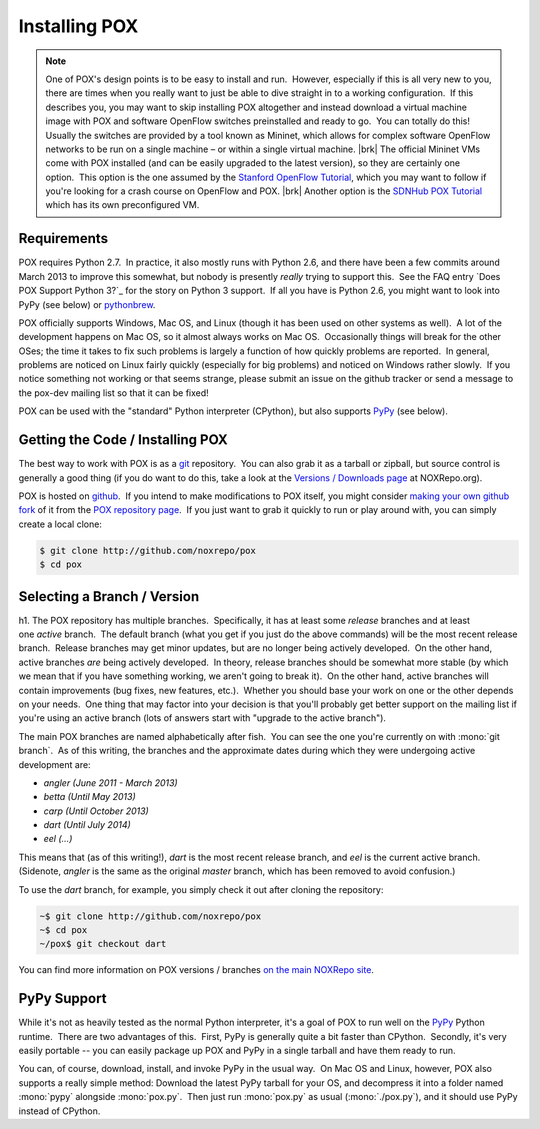 
Installing POX
--------------

.. note:: One of POX's design points is to be easy to install and run.  However, especially if this is all very new to you, there are times when you really want to just be able to dive straight in to a working configuration.  If this describes you, you may want to skip installing POX altogether and instead download a virtual machine image with POX and software OpenFlow switches preinstalled and ready to go.  You can totally do this!  Usually the switches are provided by a tool known as Mininet, which allows for complex software OpenFlow networks to be run on a single machine – or within a single virtual machine. |brk| The official Mininet VMs come with POX installed (and can be easily upgraded to the latest version), so they are certainly one option.  This option is the one assumed by the `Stanford OpenFlow Tutorial <http://archive.openflow.org/wk/index.php/OpenFlow_Tutorial>`_, which you may want to follow if you're looking for a crash course on OpenFlow and POX. |brk| Another option is the `SDNHub POX Tutorial <http://sdnhub.org/tutorials/pox/>`_ which has its own preconfigured VM.

Requirements
============

POX requires Python 2.7.  In practice, it also mostly runs with Python 2.6, and there have been a few commits around March 2013 to improve this somewhat, but nobody is presently *really* trying to support this.  See the FAQ entry `Does POX Support Python 3?`_ for the story on Python 3 support.  If all you have is Python 2.6, you might want to look into PyPy (see below) or `pythonbrew <https://github.com/utahta/pythonbrew/blob/master/README.rst>`_.

POX officially supports Windows, Mac OS, and Linux (though it has been used on other systems as well).  A lot of the development happens on Mac OS, so it almost always works on Mac OS.  Occasionally things will break for the other OSes; the time it takes to fix such problems is largely a function of how quickly problems are reported.  In general, problems are noticed on Linux fairly quickly (especially for big problems) and noticed on Windows rather slowly.  If you notice something not working or that seems strange, please submit an issue on the github tracker or send a message to the pox-dev mailing list so that it can be fixed!

POX can be used with the "standard" Python interpreter (CPython), but also supports `PyPy <http://pypy.org/>`_ (see below).


Getting the Code / Installing POX
=================================

The best way to work with POX is as a `git <http://git-scm.com/>`_ repository.  You can also grab it as a tarball or zipball, but source control is generally a good thing (if you do want to do this, take a look at the `Versions / Downloads page <http://www.noxrepo.org/pox/versionsdownloads/>`_ at NOXRepo.org).

POX is hosted on `github <http://github.com/>`_.  If you intend to make modifications to POX itself, you might consider `making your own github fork <https://help.github.com/articles/fork-a-repo>`_ of it from the `POX repository page <http://github.com/noxrepo/pox>`_.  If you just want to grab it quickly to run or play around with, you can simply create a local clone:

.. code-block:: bash

 $ git clone http://github.com/noxrepo/pox
 $ cd pox


Selecting a Branch / Version
============================

h1. The POX repository has multiple branches.  Specifically, it has at least some *release* branches and at least one *active* branch.  The default branch (what you get if you just do the above commands) will be the most recent release branch.  Release branches may get minor updates, but are no longer being actively developed.  On the other hand, active branches *are* being actively developed.  In theory, release branches should be somewhat more stable (by which we mean that if you have something working, we aren't going to break it).  On the other hand, active branches will contain improvements (bug fixes, new features, etc.).  Whether you should base your work on one or the other depends on your needs.  One thing that may factor into your decision is that you'll probably get better support on the mailing list if you're using an active branch (lots of answers start with "upgrade to the active branch").

The main POX branches are named alphabetically after fish.  You can see the one you're currently on with :mono:`git branch`.  As of this writing, the branches and the approximate dates during which they were undergoing active development are:

* *angler (June 2011 - March 2013)*
* *betta (Until May 2013)*
* *carp (Until October 2013)*
* *dart (Until July 2014)*
* *eel (...)*

This means that (as of this writing!), *dart* is the most recent release branch, and *eel* is the current active branch.  (Sidenote, *angler* is the same as the original *master* branch, which has been removed to avoid confusion.)

To use the *dart* branch, for example, you simply check it out after cloning the repository:

.. code-block:: bash

 ~$ git clone http://github.com/noxrepo/pox
 ~$ cd pox
 ~/pox$ git checkout dart

You can find more information on POX versions / branches `on the main NOXRepo site <http://www.noxrepo.org/pox/versionsdownloads/>`_.


PyPy Support
============

While it's not as heavily tested as the normal Python interpreter, it's a goal of POX to run well on the `PyPy <http://pypy.org/>`_ Python runtime.  There are two advantages of this.  First, PyPy is generally quite a bit faster than CPython.  Secondly, it's very easily portable -- you can easily package up POX and PyPy in a single tarball and have them ready to run.

You can, of course, download, install, and invoke PyPy in the usual way.  On Mac OS and Linux, however, POX also supports a really simple method: Download the latest PyPy tarball for your OS, and decompress it into a folder named :mono:`pypy` alongside :mono:`pox.py`.  Then just run :mono:`pox.py` as usual (:mono:`./pox.py`), and it should use PyPy instead of CPython.
